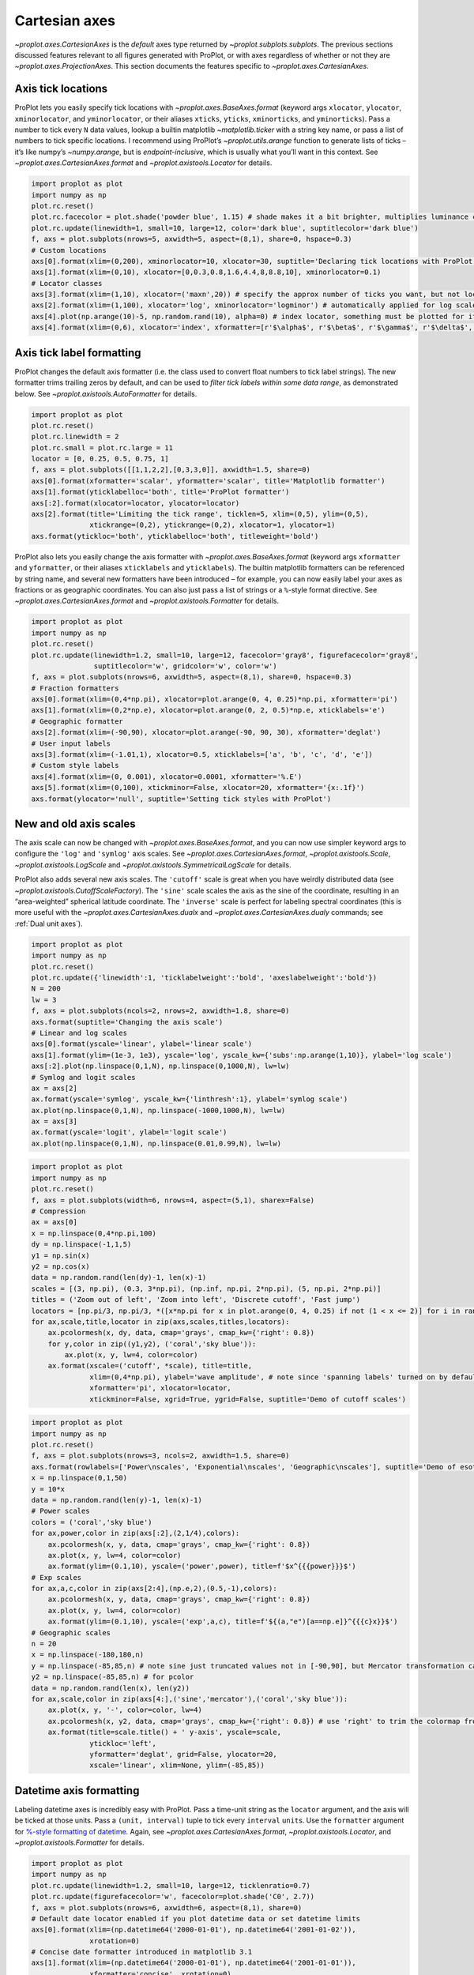 Cartesian axes
==============

`~proplot.axes.CartesianAxes` is the *default* axes type returned by
`~proplot.subplots.subplots`. The previous sections discussed features
relevant to all figures generated with ProPlot, or with axes regardless
of whether or not they are `~proplot.axes.ProjectionAxes`. This
section documents the features specific to
`~proplot.axes.CartesianAxes`.

Axis tick locations
-------------------

ProPlot lets you easily specify tick locations with
`~proplot.axes.BaseAxes.format` (keyword args ``xlocator``,
``ylocator``, ``xminorlocator``, and ``yminorlocator``, or their aliases
``xticks``, ``yticks``, ``xminorticks``, and ``yminorticks``). Pass a
number to tick every ``N`` data values, lookup a builtin matplotlib
`~matplotlib.ticker` with a string key name, or pass a list of numbers
to tick specific locations. I recommend using ProPlot’s
`~proplot.utils.arange` function to generate lists of ticks – it’s
like numpy’s `~numpy.arange`, but is *endpoint-inclusive*, which is
usually what you’ll want in this context. See
`~proplot.axes.CartesianAxes.format` and
`~proplot.axistools.Locator` for details.

.. code:: ipython3

    import proplot as plot
    import numpy as np
    plot.rc.reset()
    plot.rc.facecolor = plot.shade('powder blue', 1.15) # shade makes it a bit brighter, multiplies luminance channel by this much!
    plot.rc.update(linewidth=1, small=10, large=12, color='dark blue', suptitlecolor='dark blue')
    f, axs = plot.subplots(nrows=5, axwidth=5, aspect=(8,1), share=0, hspace=0.3)
    # Custom locations
    axs[0].format(xlim=(0,200), xminorlocator=10, xlocator=30, suptitle='Declaring tick locations with ProPlot')
    axs[1].format(xlim=(0,10), xlocator=[0,0.3,0.8,1.6,4.4,8,8.8,10], xminorlocator=0.1)
    # Locator classes
    axs[3].format(xlim=(1,10), xlocator=('maxn',20)) # specify the approx number of ticks you want, but not locations
    axs[2].format(xlim=(1,100), xlocator='log', xminorlocator='logminor') # automatically applied for log scale plots
    axs[4].plot(np.arange(10)-5, np.random.rand(10), alpha=0) # index locator, something must be plotted for it to work 
    axs[4].format(xlim=(0,6), xlocator='index', xformatter=[r'$\alpha$', r'$\beta$', r'$\gamma$', r'$\delta$', r'$\epsilon$', r'$\zeta$', r'$\eta$'])



.. image:: tutorial/tutorial_35_0.svg


Axis tick label formatting
--------------------------

ProPlot changes the default axis formatter (i.e. the class used to
convert float numbers to tick label strings). The new formatter trims
trailing zeros by default, and can be used to *filter tick labels within
some data range*, as demonstrated below. See
`~proplot.axistools.AutoFormatter` for details.

.. code:: ipython3

    import proplot as plot
    plot.rc.reset()
    plot.rc.linewidth = 2
    plot.rc.small = plot.rc.large = 11
    locator = [0, 0.25, 0.5, 0.75, 1]
    f, axs = plot.subplots([[1,1,2,2],[0,3,3,0]], axwidth=1.5, share=0)
    axs[0].format(xformatter='scalar', yformatter='scalar', title='Matplotlib formatter')
    axs[1].format(yticklabelloc='both', title='ProPlot formatter')
    axs[:2].format(xlocator=locator, ylocator=locator)
    axs[2].format(title='Limiting the tick range', ticklen=5, xlim=(0,5), ylim=(0,5),
                  xtickrange=(0,2), ytickrange=(0,2), xlocator=1, ylocator=1)
    axs.format(ytickloc='both', yticklabelloc='both', titleweight='bold')



.. image:: tutorial/tutorial_38_0.svg


ProPlot also lets you easily change the axis formatter with
`~proplot.axes.BaseAxes.format` (keyword args ``xformatter`` and
``yformatter``, or their aliases ``xticklabels`` and ``yticklabels``).
The builtin matplotlib formatters can be referenced by string name, and
several new formatters have been introduced – for example, you can now
easily label your axes as fractions or as geographic coordinates. You
can also just pass a list of strings or a ``%``-style format directive.
See `~proplot.axes.CartesianAxes.format` and
`~proplot.axistools.Formatter` for details.

.. code:: ipython3

    import proplot as plot
    import numpy as np
    plot.rc.reset()
    plot.rc.update(linewidth=1.2, small=10, large=12, facecolor='gray8', figurefacecolor='gray8',
                   suptitlecolor='w', gridcolor='w', color='w')
    f, axs = plot.subplots(nrows=6, axwidth=5, aspect=(8,1), share=0, hspace=0.3)
    # Fraction formatters
    axs[0].format(xlim=(0,4*np.pi), xlocator=plot.arange(0, 4, 0.25)*np.pi, xformatter='pi')
    axs[1].format(xlim=(0,2*np.e), xlocator=plot.arange(0, 2, 0.5)*np.e, xticklabels='e')
    # Geographic formatter
    axs[2].format(xlim=(-90,90), xlocator=plot.arange(-90, 90, 30), xformatter='deglat')
    # User input labels
    axs[3].format(xlim=(-1.01,1), xlocator=0.5, xticklabels=['a', 'b', 'c', 'd', 'e'])
    # Custom style labels
    axs[4].format(xlim=(0, 0.001), xlocator=0.0001, xformatter='%.E')
    axs[5].format(xlim=(0,100), xtickminor=False, xlocator=20, xformatter='{x:.1f}')
    axs.format(ylocator='null', suptitle='Setting tick styles with ProPlot')



.. image:: tutorial/tutorial_40_0.svg


New and old axis scales
-----------------------

The axis scale can now be changed with
`~proplot.axes.BaseAxes.format`, and you can now use simpler keyword
args to configure the ``'log'`` and ``'symlog'`` axis scales. See
`~proplot.axes.CartesianAxes.format`, `~proplot.axistools.Scale`,
`~proplot.axistools.LogScale` and
`~proplot.axistools.SymmetricalLogScale` for details.

ProPlot also adds several new axis scales. The ``'cutoff'`` scale is
great when you have weirdly distributed data (see
`~proplot.axistools.CutoffScaleFactory`). The ``'sine'`` scale scales
the axis as the sine of the coordinate, resulting in an “area-weighted”
spherical latitude coordinate. The ``'inverse'`` scale is perfect for
labeling spectral coordinates (this is more useful with the
`~proplot.axes.CartesianAxes.dualx` and
`~proplot.axes.CartesianAxes.dualy` commands; see
:ref:`Dual unit axes`).

.. code:: ipython3

    import proplot as plot
    import numpy as np
    plot.rc.reset()
    plot.rc.update({'linewidth':1, 'ticklabelweight':'bold', 'axeslabelweight':'bold'})
    N = 200
    lw = 3
    f, axs = plot.subplots(ncols=2, nrows=2, axwidth=1.8, share=0)
    axs.format(suptitle='Changing the axis scale')
    # Linear and log scales
    axs[0].format(yscale='linear', ylabel='linear scale')
    axs[1].format(ylim=(1e-3, 1e3), yscale='log', yscale_kw={'subs':np.arange(1,10)}, ylabel='log scale')
    axs[:2].plot(np.linspace(0,1,N), np.linspace(0,1000,N), lw=lw)
    # Symlog and logit scales
    ax = axs[2]
    ax.format(yscale='symlog', yscale_kw={'linthresh':1}, ylabel='symlog scale')
    ax.plot(np.linspace(0,1,N), np.linspace(-1000,1000,N), lw=lw)
    ax = axs[3]
    ax.format(yscale='logit', ylabel='logit scale')
    ax.plot(np.linspace(0,1,N), np.linspace(0.01,0.99,N), lw=lw)







.. image:: tutorial/tutorial_43_1.svg


.. code:: ipython3

    import proplot as plot
    import numpy as np
    plot.rc.reset()
    f, axs = plot.subplots(width=6, nrows=4, aspect=(5,1), sharex=False)
    # Compression
    ax = axs[0]
    x = np.linspace(0,4*np.pi,100)
    dy = np.linspace(-1,1,5)
    y1 = np.sin(x)
    y2 = np.cos(x)
    data = np.random.rand(len(dy)-1, len(x)-1)
    scales = [(3, np.pi), (0.3, 3*np.pi), (np.inf, np.pi, 2*np.pi), (5, np.pi, 2*np.pi)]
    titles = ('Zoom out of left', 'Zoom into left', 'Discrete cutoff', 'Fast jump')
    locators = [np.pi/3, np.pi/3, *([x*np.pi for x in plot.arange(0, 4, 0.25) if not (1 < x <= 2)] for i in range(2))]
    for ax,scale,title,locator in zip(axs,scales,titles,locators):
        ax.pcolormesh(x, dy, data, cmap='grays', cmap_kw={'right': 0.8})
        for y,color in zip((y1,y2), ('coral','sky blue')):
            ax.plot(x, y, lw=4, color=color)
        ax.format(xscale=('cutoff', *scale), title=title,
                  xlim=(0,4*np.pi), ylabel='wave amplitude', # note since 'spanning labels' turned on by default, only one label is drawn
                  xformatter='pi', xlocator=locator,
                  xtickminor=False, xgrid=True, ygrid=False, suptitle='Demo of cutoff scales')



.. image:: tutorial/tutorial_44_0.svg


.. code:: ipython3

    import proplot as plot
    import numpy as np
    plot.rc.reset()
    f, axs = plot.subplots(nrows=3, ncols=2, axwidth=1.5, share=0)
    axs.format(rowlabels=['Power\nscales', 'Exponential\nscales', 'Geographic\nscales'], suptitle='Demo of esoteric axis scales')
    x = np.linspace(0,1,50)
    y = 10*x
    data = np.random.rand(len(y)-1, len(x)-1)
    # Power scales
    colors = ('coral','sky blue')
    for ax,power,color in zip(axs[:2],(2,1/4),colors):
        ax.pcolormesh(x, y, data, cmap='grays', cmap_kw={'right': 0.8})
        ax.plot(x, y, lw=4, color=color)
        ax.format(ylim=(0.1,10), yscale=('power',power), title=f'$x^{{{power}}}$')
    # Exp scales
    for ax,a,c,color in zip(axs[2:4],(np.e,2),(0.5,-1),colors):
        ax.pcolormesh(x, y, data, cmap='grays', cmap_kw={'right': 0.8})
        ax.plot(x, y, lw=4, color=color)
        ax.format(ylim=(0.1,10), yscale=('exp',a,c), title=f'${(a,"e")[a==np.e]}^{{{c}x}}$')
    # Geographic scales
    n = 20
    x = np.linspace(-180,180,n)
    y = np.linspace(-85,85,n) # note sine just truncated values not in [-90,90], but Mercator transformation can reflect them
    y2 = np.linspace(-85,85,n) # for pcolor
    data = np.random.rand(len(x), len(y2))
    for ax,scale,color in zip(axs[4:],('sine','mercator'),('coral','sky blue')):
        ax.plot(x, y, '-', color=color, lw=4)
        ax.pcolormesh(x, y2, data, cmap='grays', cmap_kw={'right': 0.8}) # use 'right' to trim the colormap from 0-1 color range to 0-0.8 color range
        ax.format(title=scale.title() + ' y-axis', yscale=scale,
                  ytickloc='left',
                  yformatter='deglat', grid=False, ylocator=20,
                  xscale='linear', xlim=None, ylim=(-85,85))



.. image:: tutorial/tutorial_45_0.svg


Datetime axis formatting
------------------------

Labeling datetime axes is incredibly easy with ProPlot. Pass a time-unit
string as the ``locator`` argument, and the axis will be ticked at those
units. Pass a ``(unit, interval)`` tuple to tick every ``interval``
``unit``\ s. Use the ``formatter`` argument for `%-style formatting of
datetime <https://docs.python.org/3/library/datetime.html#strftime-strptime-behavior>`__.
Again, see `~proplot.axes.CartesianAxes.format`,
`~proplot.axistools.Locator`, and `~proplot.axistools.Formatter` for
details.

.. code:: ipython3

    import proplot as plot
    import numpy as np
    plot.rc.update(linewidth=1.2, small=10, large=12, ticklenratio=0.7)
    plot.rc.update(figurefacecolor='w', facecolor=plot.shade('C0', 2.7))
    f, axs = plot.subplots(nrows=6, axwidth=6, aspect=(8,1), share=0)
    # Default date locator enabled if you plot datetime data or set datetime limits
    axs[0].format(xlim=(np.datetime64('2000-01-01'), np.datetime64('2001-01-02')),
                  xrotation=0)
    # Concise date formatter introduced in matplotlib 3.1
    axs[1].format(xlim=(np.datetime64('2000-01-01'), np.datetime64('2001-01-01')),
                  xformatter='concise', xrotation=0)
    # Minor ticks every year, major every 10 years
    axs[2].format(xlim=(np.datetime64('2000-01-01'), np.datetime64('2050-01-01')), xrotation=0,
                  xlocator=('year', 10), xformatter='\'%y')
    # Minor ticks every 10 minutes, major every 2 minutes
    axs[3].format(xlim=(np.datetime64('2000-01-01T00:00:00'), np.datetime64('2000-01-01T12:00:00')), xrotation=0,
                  xlocator=('hour',range(0,24,2)), xminorlocator=('minute',range(0,60,10)), xformatter='T%H:%M:%S')
    # Month and year labels, with default tick label rotation
    axs[4].format(xlim=(np.datetime64('2000-01-01'), np.datetime64('2008-01-01')),
                  xlocator='year', xminorlocator='month', xformatter='%b %Y') # minor ticks every month
    axs[5].format(xlim=(np.datetime64('2000-01-01'), np.datetime64('2001-01-01')),
                  xgridminor=True, xgrid=False,
                  xlocator='month', xminorlocator='weekday', xformatter='%B') # minor ticks every Monday, major every month
    axs.format(ylocator='null', suptitle='Tick locators and formatters with time axes in ProPlot')



.. image:: tutorial/tutorial_48_0.svg


Dual unit axes
--------------

The new `~proplot.axes.CartesianAxes.dualx` and
`~proplot.axes.CartesianAxes.dualy` methods build duplicate *x* and
*y* axes meant to represent *alternate units* in the same coordinate
range as the “parent” axis. For simple transformations, just use the
``offset`` and ``scale`` keyword args. For more complex transformations,
pass the name of any registered “axis scale” to the ``xscale`` or
``yscale`` keyword args (see below).

.. code:: ipython3

    import proplot as plot
    plot.rc.reset()
    plot.rc.update({'grid.alpha':0.4, 'linewidth':1, 'grid.linewidth':1})
    f, axs = plot.subplots(ncols=2, share=0, aspect=2.2, axwidth=3)
    N = 200
    c1, c2 = plot.shade('cerulean', 0.5), plot.shade('red', 0.5)
    # These first 2 are for general users
    ax = axs[0]
    ax.format(yformatter='null', xlabel='meters', xlocator=1000, xlim=(0,5000),
              xcolor=c2, gridcolor=c2,
              suptitle='Duplicate x-axes with simple, custom transformations', ylocator=[], # locator=[] has same result as locator='null'
              )
    ax.dualx(scale=1e-3, xlabel='kilometers', grid=True, xcolor=c1, gridcolor=c1)
    ax = axs[1]
    ax.format(yformatter='null', xlabel='temperature (K)', title='', xlim=(200,300), ylocator='null',
             xcolor=c2, gridcolor=c2)
    ax.dualx(offset=-273.15, xlabel='temperature (\N{DEGREE SIGN}C)',
             xcolor=c1, gridcolor=c1, grid=True)
    
    # These next 2 are for atmospheric scientists; note the assumed scale height is 7km
    f, axs = plot.subplots(ncols=2, share=0, aspect=0.4, axwidth=1.8)
    ax = axs[0]
    ax.format(xformatter='null', ylabel='pressure (hPa)', ylim=(1000,10), xlocator=[], 
              gridcolor=c1, ycolor=c1)
    ax.dualy(yscale='height', ylabel='height (km)', yticks=2.5, color=c2, gridcolor=c2, grid=True)
    ax = axs[1] # span
    ax.format(xformatter='null', ylabel='height (km)', ylim=(0,20), xlocator='null', gridcolor=c2, ycolor=c2,
              suptitle='Duplicate y-axes with special transformations', grid=True)
    ax.dualy(yscale='pressure', ylabel='pressure (hPa)', ylocator=100, grid=True, color=c1, gridcolor=c1)







.. image:: tutorial/tutorial_51_1.svg



.. image:: tutorial/tutorial_51_2.svg


.. code:: ipython3

    # Plot the response function for an imaginary 5-day lowpass filter
    import proplot as plot
    import numpy as np
    plot.rc.reset()
    plot.rc['axes.ymargin'] = 0
    cutoff = 0.3
    x = np.linspace(0.01,0.5,1000) # in wavenumber days
    response = (np.tanh(-((x - cutoff)/0.03)) + 1)/2 # imgarinary response function
    f, ax = plot.subplots(aspect=(3,1), width=6)
    ax.fill_between(x, 0, response, facecolor='none', edgecolor='gray8', lw=1, clip_on=True)
    red = plot.saturate(plot.shade('red', 0.7), 3)
    ax.axvline(cutoff, lw=2, ls='-', color=red)
    ax.fill_between([0.27, 0.33], 0, 1, color=red, alpha=0.3)
    ax.format(xlabel='wavenumber (days$^{-1}$)', ylabel='response', gridminor=True)
    ax.dualx(xscale='inverse', xlocator=np.array([20, 10, 5, 2, 1, 0.5, 0.2, 0.1, 0.05]),
              xlabel='period (days)',
              title='Imaginary response function',
              suptitle='Duplicate x-axes with wavenumber and period', 
              )







.. image:: tutorial/tutorial_52_1.svg


